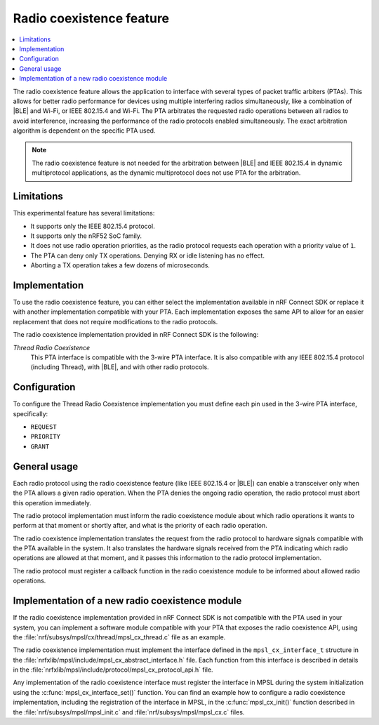 .. _mpsl_cx:

Radio coexistence feature
#########################

.. contents::
   :local:
   :depth: 2

The radio coexistence feature allows the application to interface with several types of packet traffic arbiters (PTAs).
This allows for better radio performance for devices using multiple interfering radios simultaneously, like a combination of |BLE| and Wi-Fi, or IEEE 802.15.4 and Wi-Fi.
The PTA arbitrates the requested radio operations between all radios to avoid interference, increasing the performance of the radio protocols enabled simultaneously.
The exact arbitration algorithm is dependent on the specific PTA used.

.. note::
  The radio coexistence feature is not needed for the arbitration between |BLE| and IEEE 802.15.4 in dynamic multiprotocol applications, as the dynamic multiprotocol does not use PTA for the arbitration.

Limitations
***********

This experimental feature has several limitations:

* It supports only the IEEE 802.15.4 protocol.
* It supports only the nRF52 SoC family.
* It does not use radio operation priorities, as the radio protocol requests each operation with a priority value of ``1``.
* The PTA can deny only TX operations.
  Denying RX or idle listening has no effect.
* Aborting a TX operation takes a few dozens of microseconds.

Implementation
**************

To use the radio coexistence feature, you can either select the implementation available in nRF Connect SDK or replace it with another implementation compatible with your PTA.
Each implementation exposes the same API to allow for an easier replacement that does not require modifications to the radio protocols.

The radio coexistence implementation provided in nRF Connect SDK is the following:

*Thread Radio Coexistence*
  This PTA interface is compatible with the 3-wire PTA interface.
  It is also compatible with any IEEE 802.15.4 protocol (including Thread), with |BLE|, and with other radio protocols.

Configuration
*************

To configure the Thread Radio Coexistence implementation you must define each pin used in the 3-wire PTA interface, specifically:

* ``REQUEST``
* ``PRIORITY``
* ``GRANT``

General usage
*************

Each radio protocol using the radio coexistence feature (like IEEE 802.15.4 or |BLE|) can enable a transceiver only when the PTA allows a given radio operation.
When the PTA denies the ongoing radio operation, the radio protocol must abort this operation immediately.

The radio protocol implementation must inform the radio coexistence module about which radio operations it wants to perform at that moment or shortly after, and what is the priority of each radio operation.

The radio coexistence implementation translates the request from the radio protocol to hardware signals compatible with the PTA available in the system.
It also translates the hardware signals received from the PTA indicating which radio operations are allowed at that moment, and it passes this information to the radio protocol implementation.

The radio protocol must register a callback function in the radio coexistence module to be informed about allowed radio operations.

Implementation of a new radio coexistence module
************************************************

If the radio coexistence implementation provided in nRF Connect SDK is not compatible with the PTA used in your system, you can implement a software module compatible with your PTA that exposes the radio coexistence API, using the :file:`nrf/subsys/mpsl/cx/thread/mpsl_cx_thread.c` file as an example.

The radio coexistence implementation must implement the interface defined in the ``mpsl_cx_interface_t`` structure in the :file:`nrfxlib/mpsl/include/mpsl_cx_abstract_interface.h` file.
Each function from this interface is described in details in the :file:`nrfxlib/mpsl/include/protocol/mpsl_cx_protocol_api.h` file.

Any implementation of the radio coexistence interface must register the interface in MPSL during the system initialization using the :c:func:`mpsl_cx_interface_set()` function.
You can find an example how to configure a radio coexistence implementation, including the registration of the interface in MPSL, in the :c:func:`mpsl_cx_init()` function described in the :file:`nrf/subsys/mpsl/mpsl_init.c` and :file:`nrf/subsys/mpsl/mpsl_cx.c` files.
